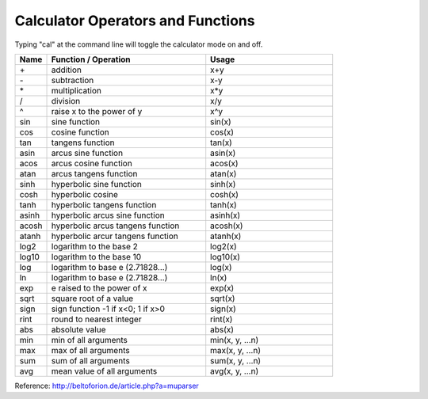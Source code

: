 .. User Manual, LibreCAD v2.2.x


.. _calc:

Calculator Operators and Functions
==================================

Typing "cal" at the command line will toggle the calculator mode on and off.

.. csv-table:: 
    :widths: 10, 50, 40 
    :header-rows: 1
    :stub-columns: 0
    :class: fix-table
    
    "Name", "Function / Operation", "Usage"
    "\+", "addition", "x+y"
    "\-", "subtraction", "x-y"
    "\*", "multiplication", "x*y"
    "/", "division", "x/y"
    "^", "raise x to the power of y", "x^y"
    "sin", "sine function", "sin(x)"
    "cos", "cosine function", "cos(x)"
    "tan", "tangens function", "tan(x)"
    "asin", "arcus sine function", "asin(x)"
    "acos", "arcus cosine function", "acos(x)"
    "atan", "arcus tangens function", "atan(x)"
    "sinh", "hyperbolic sine function", "sinh(x)"
    "cosh", "hyperbolic cosine", "cosh(x)"
    "tanh", "hyperbolic tangens function", "tanh(x)"
    "asinh", "hyperbolic arcus sine function", "asinh(x)"
    "acosh", "hyperbolic arcus tangens function", "acosh(x)"
    "atanh", "hyperbolic arcur tangens function", "atanh(x)"
    "log2", "logarithm to the base 2", "log2(x)"
    "log10", "logarithm to the base 10", "log10(x)"
    "log", "logarithm to base e (2.71828...)", "log(x)"
    "ln", "logarithm to base e (2.71828...)", "ln(x)"
    "exp", "e raised to the power of x", "exp(x)"
    "sqrt", "square root of a value", "sqrt(x)"
    "sign", "sign function -1 if x<0; 1 if x>0", "sign(x)"
    "rint", "round to nearest integer", "rint(x)"
    "abs", "absolute value", "abs(x)"
    "min", "min of all arguments", "min(x, y, ...n)"
    "max", "max of all arguments", "max(x, y, ...n)"
    "sum", "sum of all arguments", "sum(x, y, ...n)"
    "avg", "mean value of all arguments", "avg(x, y, ...n)"


Reference: http://beltoforion.de/article.php?a=muparser

